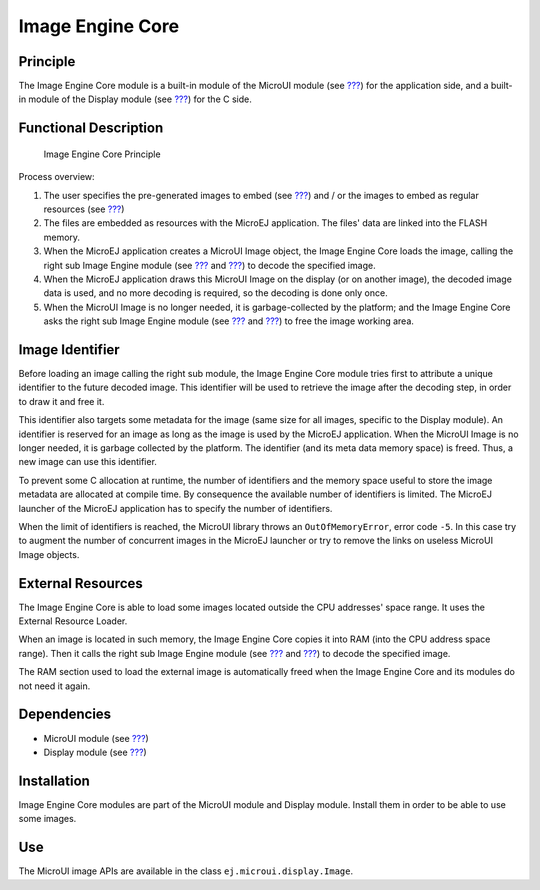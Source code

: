.. _section_image_core:

=================
Image Engine Core
=================


Principle
=========

The Image Engine Core module is a built-in module of the MicroUI module
(see `??? <#section_microui>`__) for the application side, and a
built-in module of the Display module (see `??? <#section_display>`__)
for the C side.


.. _section_image_core_process:

Functional Description
======================

.. figure:: images/process.svg
   :alt: Image Engine Core Principle
   :width: 80.0%

   Image Engine Core Principle

Process overview:

1. The user specifies the pre-generated images to embed (see
   `??? <#section_image_generator>`__) and / or the images to embed as
   regular resources (see `??? <#section_image_runtime>`__)

2. The files are embedded as resources with the MicroEJ application. The
   files' data are linked into the FLASH memory.

3. When the MicroEJ application creates a MicroUI Image object, the
   Image Engine Core loads the image, calling the right sub Image Engine
   module (see `??? <#section_image_generator>`__ and
   `??? <#section_image_runtime>`__) to decode the specified image.

4. When the MicroEJ application draws this MicroUI Image on the display
   (or on another image), the decoded image data is used, and no more
   decoding is required, so the decoding is done only once.

5. When the MicroUI Image is no longer needed, it is garbage-collected
   by the platform; and the Image Engine Core asks the right sub Image
   Engine module (see `??? <#section_image_generator>`__ and
   `??? <#section_image_runtime>`__) to free the image working area.


Image Identifier
================

Before loading an image calling the right sub module, the Image Engine
Core module tries first to attribute a unique identifier to the future
decoded image. This identifier will be used to retrieve the image after
the decoding step, in order to draw it and free it.

This identifier also targets some metadata for the image (same size for
all images, specific to the Display module). An identifier is reserved
for an image as long as the image is used by the MicroEJ application.
When the MicroUI Image is no longer needed, it is garbage collected by
the platform. The identifier (and its meta data memory space) is freed.
Thus, a new image can use this identifier.

To prevent some C allocation at runtime, the number of identifiers and
the memory space useful to store the image metadata are allocated at
compile time. By consequence the available number of identifiers is
limited. The MicroEJ launcher of the MicroEJ application has to specify
the number of identifiers.

When the limit of identifiers is reached, the MicroUI library throws an
``OutOfMemoryError``, error code ``-5``. In this case try to augment the
number of concurrent images in the MicroEJ launcher or try to remove the
links on useless MicroUI Image objects.


External Resources
==================

The Image Engine Core is able to load some images located outside the
CPU addresses' space range. It uses the External Resource Loader.

When an image is located in such memory, the Image Engine Core copies it
into RAM (into the CPU address space range). Then it calls the right sub
Image Engine module (see `??? <#section_image_generator>`__ and
`??? <#section_image_runtime>`__) to decode the specified image.

The RAM section used to load the external image is automatically freed
when the Image Engine Core and its modules do not need it again.


Dependencies
============

-  MicroUI module (see `??? <#section_microui>`__)

-  Display module (see `??? <#section_display>`__)


Installation
============

Image Engine Core modules are part of the MicroUI module and Display
module. Install them in order to be able to use some images.


Use
===

The MicroUI image APIs are available in the class
``ej.microui.display.Image``.

